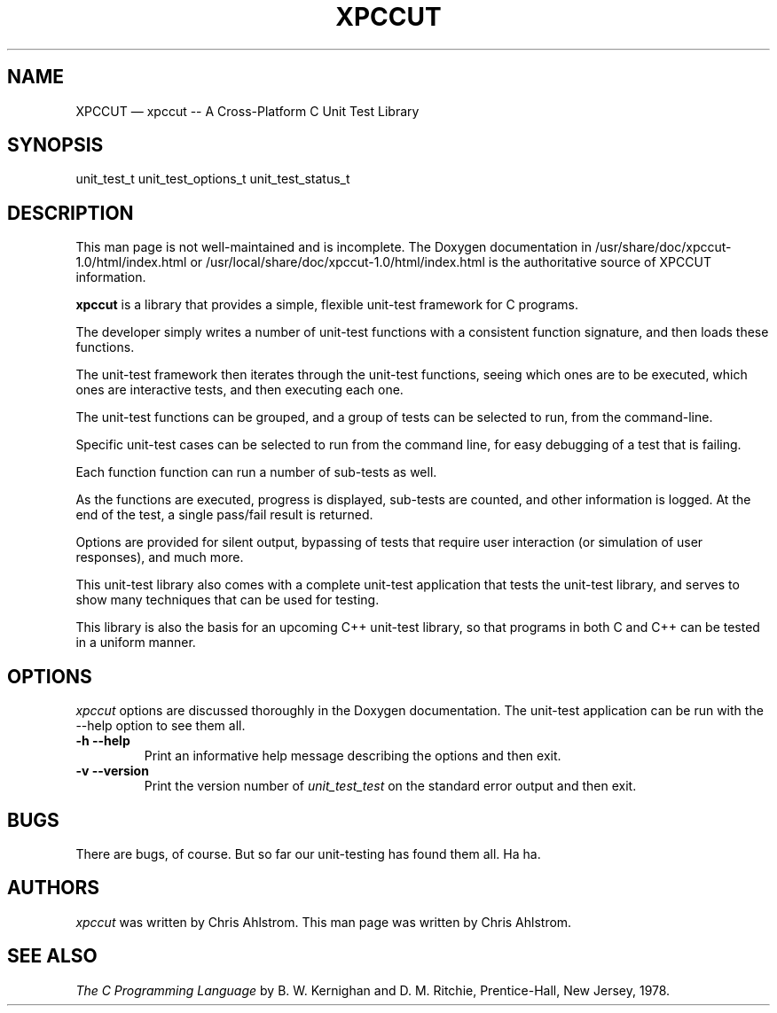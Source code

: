 .\"******************************************************************************
.\" xpc_suite/xpccut/man/xpccut.1
.\"------------------------------------------------------------------------------
.\"
.\" \file       	xpccut.1
.\" \library    	xpccut
.\" \author     	Chris Ahlstrom
.\" \date       	08/09/2008-06/17/2012
.\" \version    	$Revision$
.\" \license    	$XPC_SUITE_GPL_LICENSE$
.\"
.\" Hey, EMACS: -*- nroff -*-
.\"
.\" First parameter, NAME, should be all caps
.\" Second parameter, SECTION, should be 1-8, maybe w/ subsection
.\" other parameters are allowed: see man(7), man(1)
.\"
.\" Please adjust the following date whenever revising the manpage.
.\"
.\"------------------------------------------------------------------------------

.TH XPCCUT 1.1.0 "June 17, 2012"

.\"******************************************************************************
.\" Some roff macros, for reference:
.\"
.\" .nh        disable hyphenation
.\" .hy        enable hyphenation
.\" .ad l      left justify
.\" .ad b      justify to both left and right margins
.\" .nf        disable filling
.\" .fi        enable filling
.\" .br        insert line break
.\" .sp <n>    insert n+1 empty lines
.\"
.\" for manpage-specific macros, see man(7)
.\"
.\"------------------------------------------------------------------------------

.de BP
.sp
.ti \-.2i
\(**
..

.SH NAME
XPCCUT \(em\& xpccut -- A Cross-Platform C Unit Test Library

.SH SYNOPSIS
unit_test_t
unit_test_options_t
unit_test_status_t

.SH DESCRIPTION

This man page is not well-maintained and is incomplete.
The Doxygen documentation in
/usr/share/doc/xpccut-1.0/html/index.html
or
/usr/local/share/doc/xpccut-1.0/html/index.html
is the authoritative source of XPCCUT information.

.\" TeX users may be more comfortable with the \fB<whatever>\fP and
.\" \fI<whatever>\fP escape sequences to invoke bold face and italics,
.\" respectively.

\fBxpccut\fP is a library that provides a simple, flexible unit-test
framework for C programs.

The developer simply writes a number of unit-test functions with a
consistent function signature, and then loads these functions.

The unit-test framework then iterates through the unit-test functions,
seeing which ones are to be executed, which ones are interactive tests,
and then executing each one.

The unit-test functions can be grouped, and a group of tests can be
selected to run, from the command-line.

Specific unit-test cases can be selected to run from the command line, for
easy debugging of a test that is failing.

Each function function can run a number of sub-tests as well.

As the functions are executed, progress is displayed, sub-tests are counted,
and other information is logged.  At the end of the test, a single pass/fail
result is returned.

Options are provided for silent output, bypassing of tests that require user
interaction (or simulation of user responses), and much more.

This unit-test library also comes with a complete unit-test application that
tests the unit-test library, and serves to show many techniques that can be
used for testing.

This library is also the basis for an upcoming C++ unit-test library, so
that programs in both C and C++ can be tested in a uniform manner.

.SH OPTIONS
.I xpccut
options are discussed thoroughly in the Doxygen documentation.
The unit-test application can be run with the --help option to see them all.

.TP
.B \-h --help
Print an informative help message describing the options and then exit.

.TP
.B \-v --version
Print the version number of
.I unit_test_test
on the standard error output and then exit.

.SH "BUGS"
There are bugs, of course.  But so far our unit-testing has found them all.
Ha ha.

.SH "AUTHORS"
.I xpccut
was written by Chris Ahlstrom.
This man page was written by Chris Ahlstrom.

.SH "SEE ALSO"
.I The C Programming Language
by B. W. Kernighan and D. M. Ritchie, Prentice-Hall, New Jersey, 1978.

.\"******************************************************************************
.\" xpc_suite/xpccut/man/xpccut.1
.\"------------------------------------------------------------------------------
.\" Local Variables:
.\" End:
.\"------------------------------------------------------------------------------
.\" vim: ts=3 sw=3 ft=nroff
.\"------------------------------------------------------------------------------
